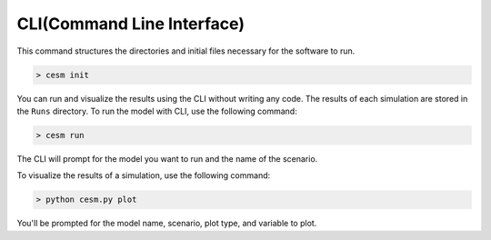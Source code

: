 CLI(Command Line Interface)
============================

This command structures the directories and initial files necessary for the software to run.

.. code-block:: console

   > cesm init

You can run and visualize the results using the CLI without writing any code. The results of each simulation are stored in the ``Runs`` directory. To run the model with CLI, use the following command:

.. code-block:: console

   > cesm run

The CLI will prompt for the model you want to run and the name of the scenario.

To visualize the results of a simulation, use the following command:

.. code-block:: console

   > python cesm.py plot

You'll be prompted for the model name, scenario, plot type, and variable to plot.
